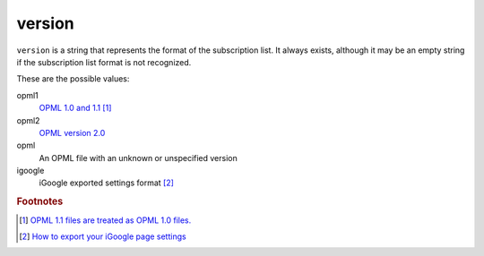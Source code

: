 version
=======

``version`` is a string that represents the format of the subscription list. It always exists, although it may be an empty string if the subscription list format is not recognized.

These are the possible values:

opml1
    `OPML 1.0 and 1.1 <http://www.opml.org/spec>`_ [#opml11]_

opml2
    `OPML version 2.0 <http://www.opml.org/spec2>`_

opml
    An OPML file with an unknown or unspecified version

igoogle
    iGoogle exported settings format [#igoog_export]_


..  rubric:: Footnotes

..  [#opml11] `OPML 1.1 files are treated as OPML 1.0 files. <http://www.opml.org/stories/storyReader$11>`_
..  [#igoog_export] `How to export your iGoogle page settings <http://googlesystem.blogspot.com/2008/04/backup-your-igoogle-page.html>`_
